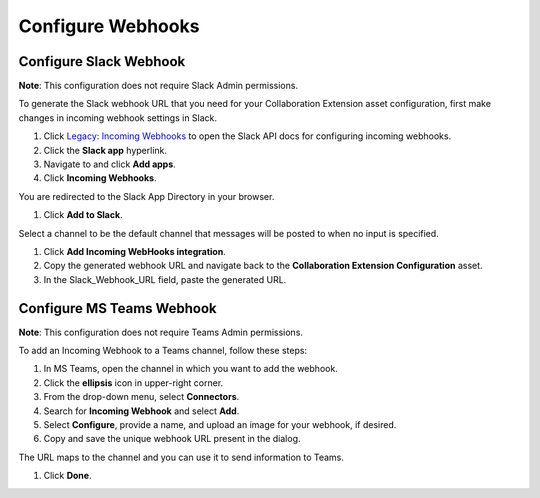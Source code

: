 Configure Webhooks
==================

Configure Slack Webhook
-----------------------

**Note**: This configuration does not require Slack Admin permissions.

To generate the Slack webhook URL that you need for your Collaboration
Extension asset configuration, first make changes in incoming webhook
settings in Slack.

#. Click `Legacy: Incoming
   Webhooks <https://api.slack.com/legacy/custom-integrations/messaging/webhooks>`__
   to open the Slack API docs for configuring incoming webhooks.

#. Click the **Slack app** hyperlink.

#. Navigate to and click **Add apps**.

#. Click **Incoming Webhooks**.

You are redirected to the Slack App Directory in your browser.

#. Click **Add to Slack**.

Select a channel to be the default channel that messages will be posted
to when no input is specified.

#. Click **Add Incoming WebHooks integration**.

#. Copy the generated webhook URL and navigate back to the
   **Collaboration Extension Configuration** asset.

#. In the Slack_Webhook_URL field, paste the generated URL.

Configure MS Teams Webhook
--------------------------

**Note**: This configuration does not require Teams Admin permissions.

To add an Incoming Webhook to a Teams channel, follow these steps:

#. In MS Teams, open the channel in which you want to add the webhook.

#. Click the **ellipsis** icon in upper-right corner.

#. From the drop-down menu, select **Connectors**.

#. Search for **Incoming Webhook** and select **Add**.

#. Select **Configure**, provide a name, and upload an image for your
   webhook, if desired.

#. Copy and save the unique webhook URL present in the dialog.

The URL maps to the channel and you can use it to send information to
Teams.

#. Click **Done**.
